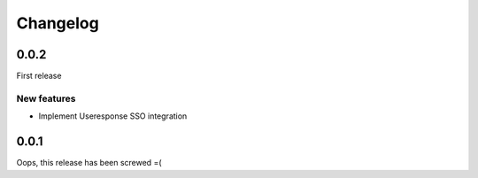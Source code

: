 =========
Changelog
=========

0.0.2
=====

First release

New features
------------

- Implement Useresponse SSO integration


0.0.1
=====

Oops, this release has been screwed =(
